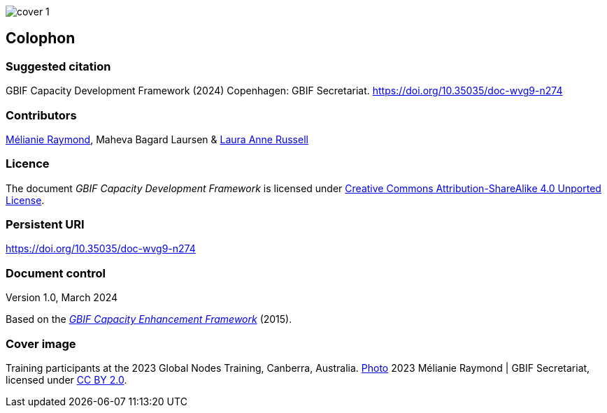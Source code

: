 ifdef::backend-html5[]
image::img/web/cover-1.png[]
endif::backend-html5[]

== Colophon

=== Suggested citation

GBIF Capacity Development Framework (2024) Copenhagen: GBIF Secretariat. https://doi.org/10.35035/doc-wvg9-n274

=== Contributors

https://orcid.org/0000-0002-6158-8202[Mélianie Raymond^], Maheva Bagard Laursen & https://orcid.org/0000-0002-1920-5298[Laura Anne Russell^]

=== Licence

The document _GBIF Capacity Development Framework_ is licensed under https://creativecommons.org/licenses/by-sa/4.0[Creative Commons Attribution-ShareAlike 4.0 Unported License].

=== Persistent URI

https://doi.org/10.35035/doc-wvg9-n274

=== Document control

Version 1.0, March 2024

Based on the https://doi.org/10.35035/doc-qpxw-n868[_GBIF Capacity Enhancement Framework_^] (2015).

=== Cover image

Training participants at the 2023 Global Nodes Training, Canberra, Australia. https://flic.kr/p/2p9qySm[Photo^] 2023 Mélianie Raymond | GBIF Secretariat, licensed under http://creativecommons.org/licenses/by/2.0/[CC BY 2.0^].
